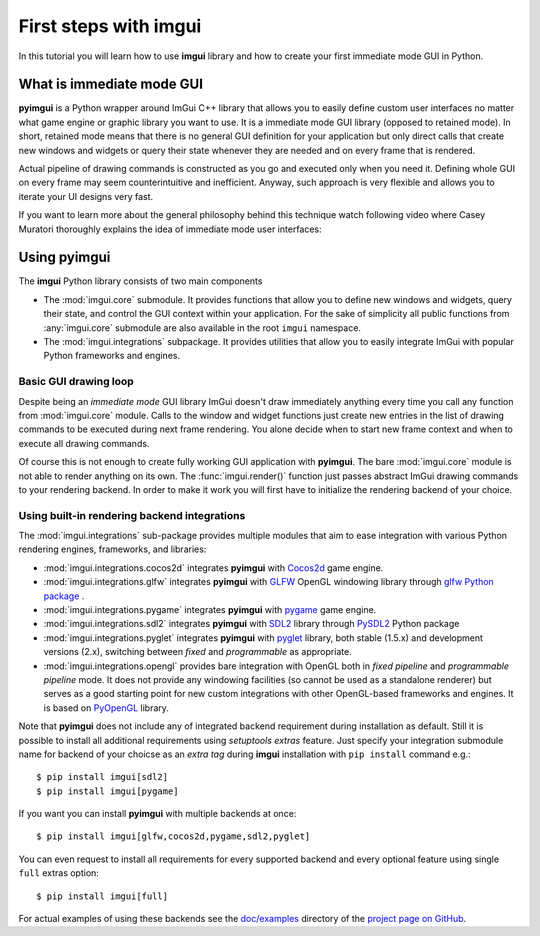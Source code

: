 .. _guide-first-steps:

First steps with imgui
======================

In this tutorial you will learn how to use **imgui** library and how to
create your first immediate mode GUI in Python.


What is immediate mode GUI
--------------------------

**pyimgui** is a Python wrapper around ImGui C++ library that allows you
to easily define custom user interfaces no matter what game engine or graphic
library you want to use. It is a immediate mode GUI library (opposed to
retained mode). In short, retained mode means that there is no general GUI
definition for your application but only direct calls that create new windows
and widgets or query their state whenever they are needed and on every frame
that is rendered.

Actual pipeline of drawing commands is constructed as you go and executed only
when you need it. Defining whole GUI on every frame may seem counterintuitive
and inefficient. Anyway, such approach is very flexible and allows you to
iterate your UI designs very fast.

If you want to learn more about the general philosophy behind this technique
watch following video where Casey Muratori thoroughly explains the idea of
immediate mode user interfaces:

.. raw:: html

   <iframe width="560" height="315" src="https://www.youtube.com/embed/Z1qyvQsjK5Y" frameborder="0" allowfullscreen></iframe>



Using pyimgui
-------------

The **imgui** Python library consists of two main components

* The :mod:`imgui.core` submodule. It provides functions that allow you to
  define new windows and widgets, query their state, and control the GUI
  context within your application. For the sake of simplicity all public
  functions from :any:`imgui.core` submodule are also available in the root
  ``imgui`` namespace.
* The :mod:`imgui.integrations` subpackage. It provides utilities that allow
  you to easily integrate ImGui with popular Python frameworks and engines.



Basic GUI drawing loop
``````````````````````

Despite being an *immediate mode* GUI library ImGui doesn't draw immediately
anything every time you call any function from :mod:`imgui.core` module.
Calls to the window and widget functions just create new entries in the list
of drawing commands to be executed during next frame rendering. You alone
decide when to start new frame context and when to execute all drawing
commands.


.. visual-example::
  :title: Basic UI loop
  :auto_layout:
  :introduction: Following is the basic rendering loop as its simplest:
  :inter: Above loop should result in following interface:

  import imgui

  # initilize imgui context (see documentation)
  imgui.create_context()
  imgui.get_io().display_size = 100, 100
  imgui.get_io().fonts.get_tex_data_as_rgba32()

  # start new frame context
  imgui.new_frame()

  # open new window context
  imgui.begin("Your first window!", True)

  # draw text label inside of current window
  imgui.text("Hello world!")

  # close current window context
  imgui.end()

  # pass all drawing comands to the rendering pipeline
  # and close frame context
  imgui.render()
  imgui.end_frame()


Of course this is not enough to create fully working GUI application with
**pyimgui**. The bare :mod:`imgui.core` module is not able to render anything
on its own. The :func:`imgui.render()` function just passes abstract ImGui
drawing commands to your rendering backend. In order to make it work you will
first have to initialize the rendering backend of your choice.


Using built-in rendering backend integrations
`````````````````````````````````````````````

The :mod:`imgui.integrations` sub-package provides multiple modules that
aim to ease integration with various Python rendering engines, frameworks,
and libraries:

* :mod:`imgui.integrations.cocos2d` integrates **pyimgui** with Cocos2d_
  game engine.
* :mod:`imgui.integrations.glfw` integrates **pyimgui** with GLFW_ OpenGL
  windowing library through
  `glfw Python package <https://pypi.python.org/pypi/glfw>`_
  .
* :mod:`imgui.integrations.pygame` integrates **pyimgui** with pygame_ game
  engine.
* :mod:`imgui.integrations.sdl2` integrates **pyimgui** with SDL2_ library
  through PySDL2_ Python package
* :mod:`imgui.integrations.pyglet` integrates **pyimgui** with pyglet_
  library, both stable (1.5.x) and development versions (2.x), switching
  between *fixed* and *programmable* as appropriate.
* :mod:`imgui.integrations.opengl` provides bare integration with OpenGL both
  in *fixed pipeline* and *programmable pipeline* mode. It does not provide any
  windowing facilities (so cannot be used as a standalone renderer) but serves
  as a good starting point for new custom integrations with other OpenGL-based
  frameworks and engines. It is based on PyOpenGL_ library.


Note that **pyimgui** does not include any of integrated backend requirement
during installation as default. Still it is possible to install all additional
requirements using *setuptools extras* feature. Just specify your integration
submodule name for backend of your choicse as an *extra tag* during **imgui**
installation with ``pip install`` command e.g.::

    $ pip install imgui[sdl2]
    $ pip install imgui[pygame]

If you want you can install **pyimgui** with multiple backends at once::

    $ pip install imgui[glfw,cocos2d,pygame,sdl2,pyglet]

You can even request to install all requirements for every supported backend
and every optional feature using single ``full`` extras option::

    $ pip install imgui[full]

For actual examples of using these backends see the `doc/examples`_ directory
of the `project page on GitHub <https://github.com/swistakm/pyimgui>`_.

.. _Cocos2d: http://python.cocos2d.org
.. _GLFW: http://www.glfw.org
.. _pygame: http://www.pygame.org
.. _PyOpenGL: http://pyopengl.sourceforge.net
.. _SDL2: https://www.libsdl.org
.. _PySDL2: https://pysdl2.readthedocs.io
.. _pyglet: https://pyglet.readthedocs.io
.. _doc/examples: https://github.com/swistakm/pyimgui/tree/master/doc/examples

